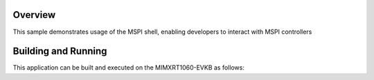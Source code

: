 .. zephyr:code-sample:: mspi_shell
   :name: MSPI Shell

   Demonstrate usage of the MSPI shell

Overview
********

This sample demonstrates usage of the MSPI shell, enabling developers to
interact with MSPI controllers

Building and Running
********************

This application can be built and executed on the MIMXRT1060-EVKB as follows:

.. zephyr-app-commands::
   :zephyr-app: samples/drivers/mspi_shell
   :host-os: unix
   :board: mimxrt1060_evkb
   :goals: debug
   :compact:
